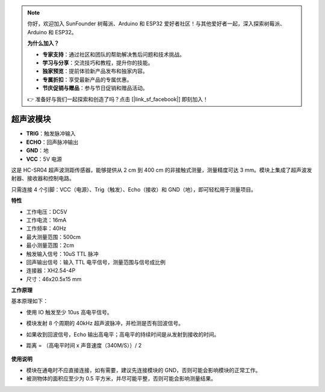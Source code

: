 .. note:: 

    你好，欢迎加入 SunFounder 树莓派、Arduino 和 ESP32 爱好者社区！与其他爱好者一起，深入探索树莓派、Arduino 和 ESP32。

    **为什么加入？**

    - **专家支持**：通过社区和团队的帮助解决售后问题和技术挑战。
    - **学习与分享**：交流技巧和教程，提升你的技能。
    - **独家预览**：提前体验新产品发布和独家内容。
    - **专属折扣**：享受最新产品的专属优惠。
    - **节庆促销与赠品**：参与节日促销和赠品活动。

    👉 准备好与我们一起探索和创造了吗？点击 [|link_sf_facebook|] 即刻加入！


超声波模块
================================

.. image:: img/ultrasonic_pic.png
    :width: 400
    :align: center

* **TRIG**：触发脉冲输入
* **ECHO**：回声脉冲输出
* **GND**：地
* **VCC**：5V 电源

这是 HC-SR04 超声波测距传感器，能够提供从 2 cm 到 400 cm 的非接触式测量，测量精度可达 3 mm。模块上集成了超声波发射器、接收器和控制电路。

只需连接 4 个引脚：VCC（电源）、Trig（触发）、Echo（接收）和 GND（地），即可轻松用于测量项目。

**特性**

* 工作电压：DC5V
* 工作电流：16mA
* 工作频率：40Hz
* 最大测量范围：500cm
* 最小测量范围：2cm
* 触发输入信号：10uS TTL 脉冲
* 回声输出信号：输入 TTL 电平信号，测量范围与信号成比例
* 连接器：XH2.54-4P
* 尺寸：46x20.5x15 mm

**工作原理**

基本原理如下：

* 使用 IO 触发至少 10us 高电平信号。
* 模块发射 8 个周期的 40kHz 超声波脉冲，并检测是否有回波信号。
* 如果收到回波信号，Echo 输出高电平；高电平的持续时间是从发射到接收的时间。
* 距离 = （高电平时间 x 声音速度（340M/S））/ 2

    .. image:: img/ultrasonic_prin.jpg
        :width: 800

**使用说明**

* 模块在通电时不应直接连接，如有需要，建议先连接模块的 GND，否则可能会影响模块的正常工作。
* 被测物体的面积应至少为 0.5 平方米，并尽可能平整，否则可能会影响测量结果。
